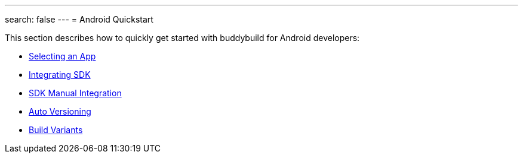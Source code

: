 ---
search: false
---
= Android Quickstart

This section describes how to quickly get started with buddybuild for
Android developers:

- link:select_an_app.adoc[Selecting an App]
- link:integrate_sdk.adoc[Integrating SDK]
- link:manual_sdk_integration.adoc[SDK Manual Integration]
- link:auto_versioning.adoc[Auto Versioning]
- link:build_variants.adoc[Build Variants]
